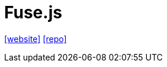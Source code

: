 = Fuse.js
:url-website: https://www.fusejs.io/
// :url-docs: 
:url-repo: https://github.com/krisk/fuse

{url-website}[[website\]]
// {url-docs}[[docs\]]
{url-repo}[[repo\]]
